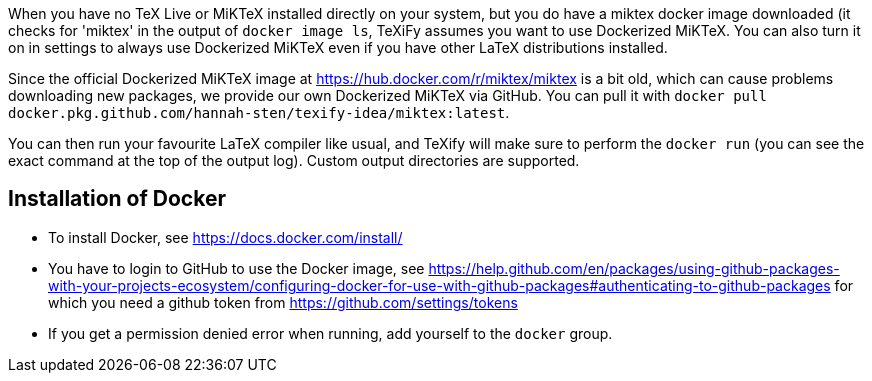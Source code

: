 When you have no TeX Live or MiKTeX installed directly on your system, but you do have a miktex docker image downloaded (it checks for 'miktex' in the output of `docker image ls`, TeXiFy assumes you want to use Dockerized MiKTeX.
You can also turn it on in settings to always use Dockerized MiKTeX even if you have other LaTeX distributions installed.


Since the official Dockerized MiKTeX image at https://hub.docker.com/r/miktex/miktex is a bit old, which can cause problems downloading new packages, we provide our own Dockerized MiKTeX via GitHub.
You can pull it with `docker pull docker.pkg.github.com/hannah-sten/texify-idea/miktex:latest`.

You can then run your favourite LaTeX compiler like usual, and TeXify will make sure to perform the `docker run` (you can see the exact command at the top of the output log).
Custom output directories are supported.

== Installation of Docker

* To install Docker, see https://docs.docker.com/install/
* You have to login to GitHub to use the Docker image, see https://help.github.com/en/packages/using-github-packages-with-your-projects-ecosystem/configuring-docker-for-use-with-github-packages#authenticating-to-github-packages for which you need a github token from https://github.com/settings/tokens
* If you get a permission denied error when running, add yourself to the `docker` group.